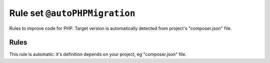 ==============================
Rule set ``@autoPHPMigration``
==============================

Rules to improve code for PHP. Target version is automatically detected from project's "composer.json" file.

Rules
-----

This rule is automatic: it's definition depends on your project, eg "composer.json" file.
